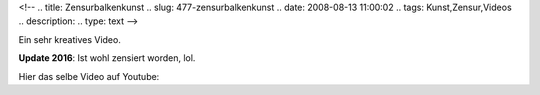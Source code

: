 <!--
.. title: Zensurbalkenkunst
.. slug: 477-zensurbalkenkunst
.. date: 2008-08-13 11:00:02
.. tags: Kunst,Zensur,Videos
.. description: 
.. type: text
-->

Ein sehr kreatives Video.

.. TEASER_END

.. media:: https://www.vimeo.com/1146413

**Update 2016**: Ist wohl zensiert worden, lol.

Hier das selbe Video auf Youtube:

.. media:: https://www.youtube.com/watch?v=XPzsSLroDsU
